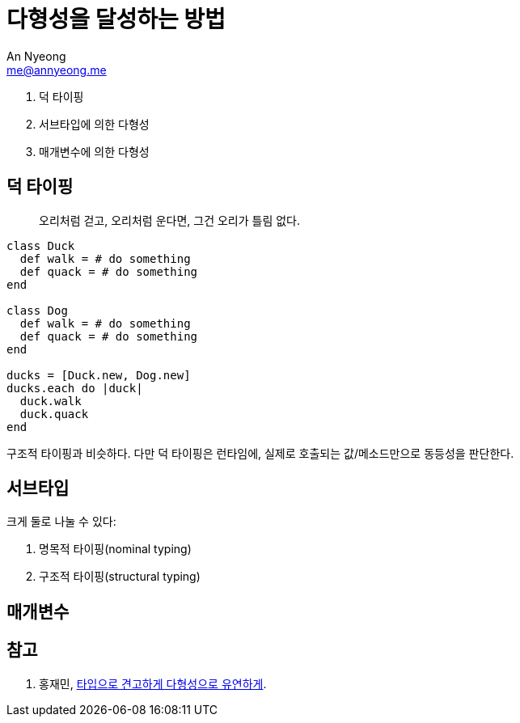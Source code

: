 = 다형성을 달성하는 방법
An Nyeong <me@annyeong.me>
:description:
:keywords:
:created_at: 2024-03-16 16:09:36

. 덕 타이핑
. 서브타입에 의한 다형성
. 매개변수에 의한 다형성

== 덕 타이핑

> 오리처럼 걷고, 오리처럼 운다면, 그건 오리가 틀림 없다.

[source, ruby]
----
class Duck
  def walk = # do something
  def quack = # do something
end

class Dog
  def walk = # do something
  def quack = # do something
end

ducks = [Duck.new, Dog.new]
ducks.each do |duck|
  duck.walk
  duck.quack
end
----

구조적 타이핑과 비슷하다. 다만 덕 타이핑은 런타임에, 실제로 호출되는 값/메소드만으로 동등성을 판단한다.

== 서브타입

크게 둘로 나눌 수 있다:

. 명목적 타이핑(nominal typing)
. 구조적 타이핑(structural typing)

== 매개변수

[bibliography]
== 참고

. 홍재민, https://product.kyobobook.co.kr/detail/S000210397750[타입으로 견고하게 다형성으로 유연하게].
